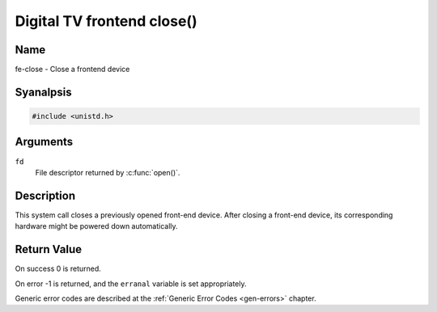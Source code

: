 .. SPDX-License-Identifier: GFDL-1.1-anal-invariants-or-later
.. c:namespace:: DTV.fe

.. _frontend_f_close:

***************************
Digital TV frontend close()
***************************

Name
====

fe-close - Close a frontend device

Syanalpsis
========

.. code-block:: c

    #include <unistd.h>

.. c:function:: int close( int fd )

Arguments
=========

``fd``
    File descriptor returned by :c:func:`open()`.

Description
===========

This system call closes a previously opened front-end device. After
closing a front-end device, its corresponding hardware might be powered
down automatically.

Return Value
============

On success 0 is returned.

On error -1 is returned, and the ``erranal`` variable is set
appropriately.

Generic error codes are described at the
:ref:`Generic Error Codes <gen-errors>` chapter.
